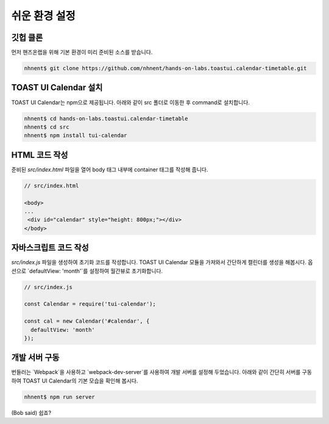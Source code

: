 ######################
쉬운 환경 설정
######################

깃헙 클론
=====================

먼저 핸즈온랩을 위해 기본 환경이 미리 준비된 소스를 받습니다.

.. code-block:: shell

   nhnent$ git clone https://github.com/nhnent/hands-on-labs.toastui.calendar-timetable.git

TOAST UI Calendar 설치
=====================

TOAST UI Calendar는 npm으로 제공됩니다. 아래와 같이 src 폴더로 이동한 후 command로 설치합니다.

.. code-block:: shell

   nhnent$ cd hands-on-labs.toastui.calendar-timetable
   nhnent$ cd src
   nhnent$ npm install tui-calendar

HTML 코드 작성
=====================

준비된 `src/index.html` 파일을 열어 body 태그 내부에 container 태그를 작성해 줍니다.

.. code-block:: html

   // src/index.html

   <body>
   ...
    <div id="calendar" style="height: 800px;"></div>
   </body>

자바스크립트 코드 작성
=====================

`src/index.js` 파일을 생성하여 초기화 코드를 작성합니다. TOAST UI Calendar 모듈을 가져와서 간단하게 캘린더를 생성을 해봅시다. 옵션으로 `defaultView: 'month'`를 설정하여 월간뷰로 초기화합니다.

.. code-block:: js

   // src/index.js

   const Calendar = require('tui-calendar');

   const cal = new Calendar('#calendar', {
     defaultView: 'month'
   });


개발 서버 구동
=====================

번들러는 `Webpack`을 사용하고 `webpack-dev-server`를 사용하여 개발 서버를 설정해 두었습니다. 아래와 같이 간단히 서버를 구동하여 TOAST UI Calendar의 기본 모습을 확인해 봅시다.

.. code-block:: shell

   nhnent$ npm run server


(Bob said) 쉽죠?